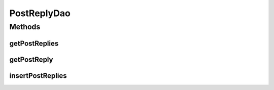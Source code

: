 .. java:import:: android.arch.persistence.room Dao

.. java:import:: android.arch.persistence.room Insert

.. java:import:: android.arch.persistence.room OnConflictStrategy

.. java:import:: android.arch.persistence.room Query

.. java:import:: org.codethechange.culturemesh.models PostReply

.. java:import:: java.util List

PostReplyDao
============

.. java:package:: org.codethechange.culturemesh.data
   :noindex:

.. java:type:: @Dao public interface PostReplyDao

   Created by Drew Gregory on 3/4/18.

Methods
-------
getPostReplies
^^^^^^^^^^^^^^

.. java:method:: @Query public List<PostReply> getPostReplies(long pId)
   :outertype: PostReplyDao

getPostReply
^^^^^^^^^^^^

.. java:method:: @Query public PostReply getPostReply(long pId)
   :outertype: PostReplyDao

insertPostReplies
^^^^^^^^^^^^^^^^^

.. java:method:: @Insert public void insertPostReplies(PostReply... posts)
   :outertype: PostReplyDao

